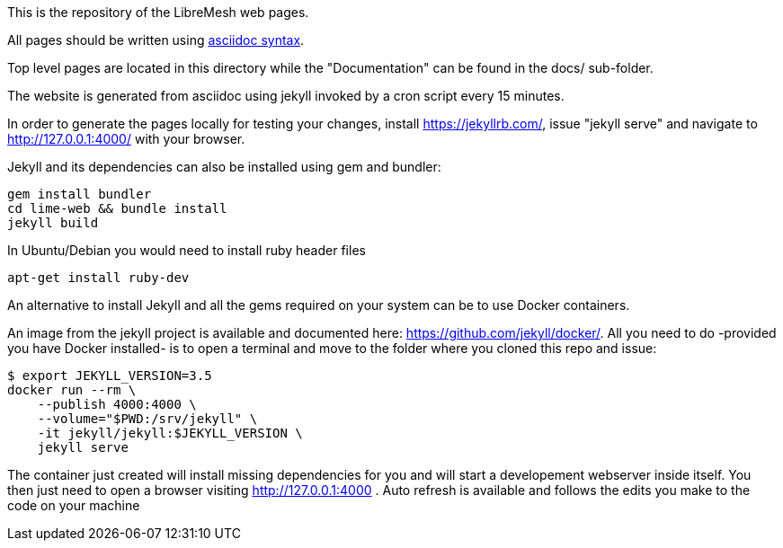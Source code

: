 This is the repository of the LibreMesh web pages.

All pages should be written using https://asciidoctor.org/docs/asciidoc-syntax-quick-reference/[asciidoc syntax].

Top level pages are located in this directory while the "Documentation"
can be found in the docs/ sub-folder.

The website is generated from asciidoc using jekyll invoked by a cron script
every 15 minutes.

In order to generate the pages locally for testing your changes,
install https://jekyllrb.com/, issue "jekyll serve" and navigate to
http://127.0.0.1:4000/ with your browser.

Jekyll and its dependencies can also be installed using gem and bundler:

    gem install bundler
    cd lime-web && bundle install
    jekyll build

In Ubuntu/Debian you would need to install ruby header files

    apt-get install ruby-dev

An alternative to install Jekyll and all the gems required on your system
can be to use Docker containers.

An image from the jekyll project is available and documented here: https://github.com/jekyll/docker/.
All you need to do -provided you have Docker installed- is to open a terminal
and move to the folder where you cloned this repo and issue:

    $ export JEKYLL_VERSION=3.5
    docker run --rm \
        --publish 4000:4000 \
        --volume="$PWD:/srv/jekyll" \
        -it jekyll/jekyll:$JEKYLL_VERSION \
        jekyll serve

The container just created will install missing dependencies for you and will
start a developement webserver inside itself.
You then just need to open a browser visiting http://127.0.0.1:4000 .
Auto refresh is available and follows the edits you make to the code on your machine
